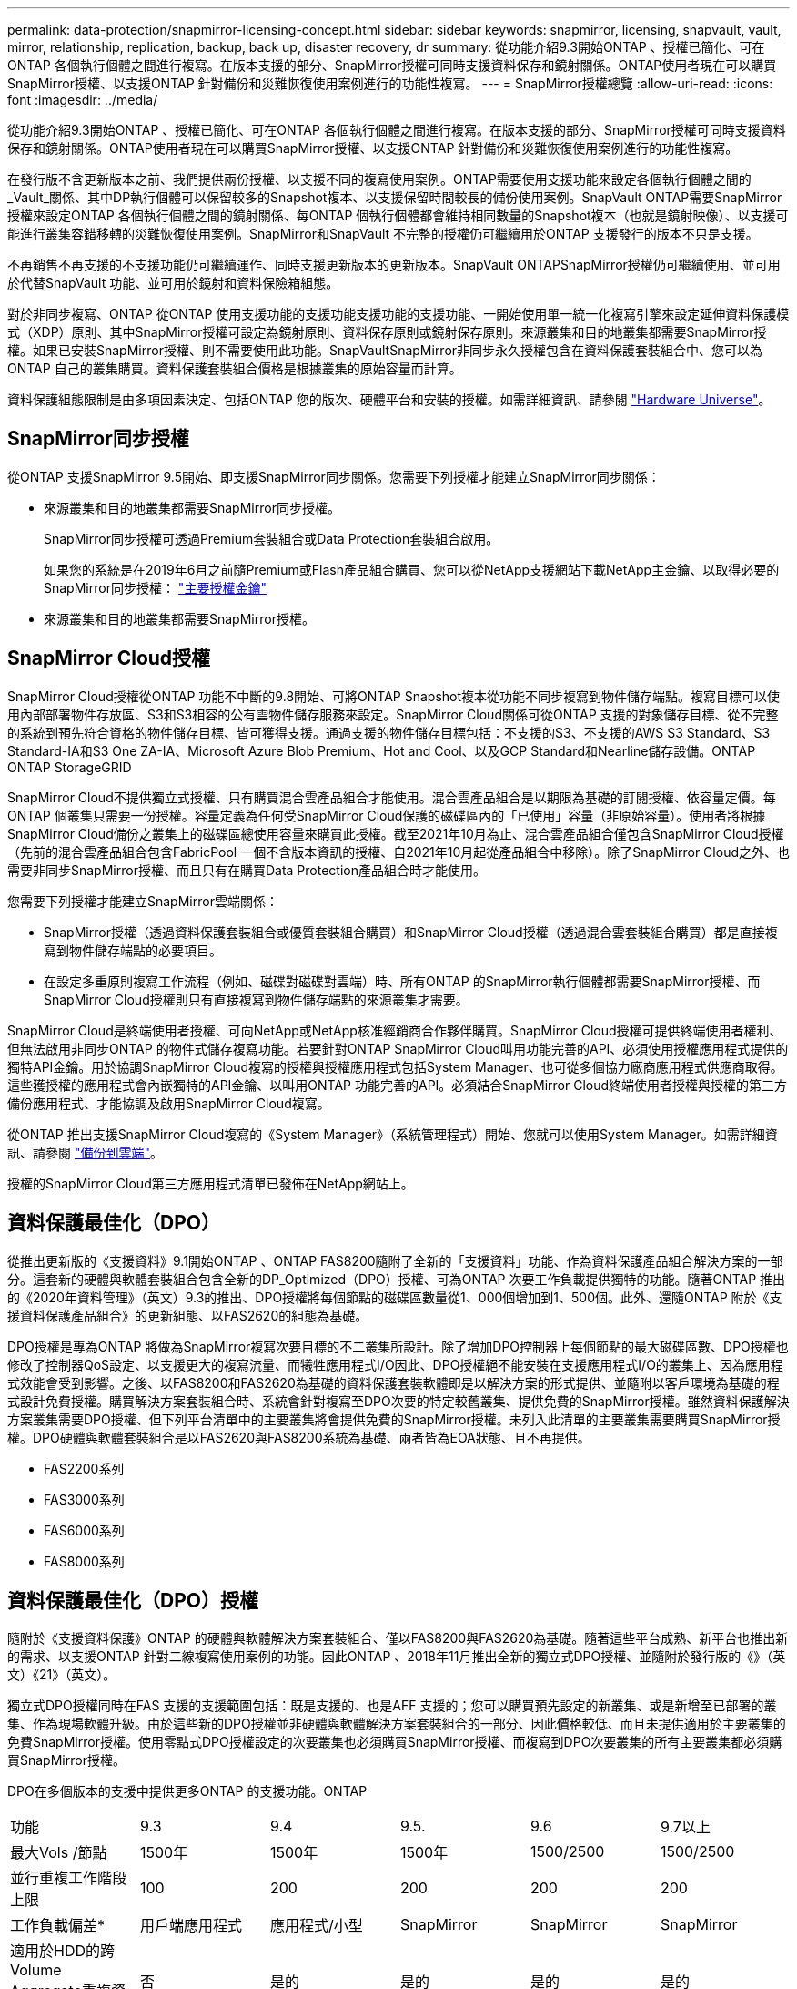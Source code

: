 ---
permalink: data-protection/snapmirror-licensing-concept.html 
sidebar: sidebar 
keywords: snapmirror, licensing, snapvault, vault, mirror, relationship, replication, backup, back up, disaster recovery, dr 
summary: 從功能介紹9.3開始ONTAP 、授權已簡化、可在ONTAP 各個執行個體之間進行複寫。在版本支援的部分、SnapMirror授權可同時支援資料保存和鏡射關係。ONTAP使用者現在可以購買SnapMirror授權、以支援ONTAP 針對備份和災難恢復使用案例進行的功能性複寫。 
---
= SnapMirror授權總覽
:allow-uri-read: 
:icons: font
:imagesdir: ../media/


[role="lead"]
從功能介紹9.3開始ONTAP 、授權已簡化、可在ONTAP 各個執行個體之間進行複寫。在版本支援的部分、SnapMirror授權可同時支援資料保存和鏡射關係。ONTAP使用者現在可以購買SnapMirror授權、以支援ONTAP 針對備份和災難恢復使用案例進行的功能性複寫。

在發行版不含更新版本之前、我們提供兩份授權、以支援不同的複寫使用案例。ONTAP需要使用支援功能來設定各個執行個體之間的_Vault_關係、其中DP執行個體可以保留較多的Snapshot複本、以支援保留時間較長的備份使用案例。SnapVault ONTAP需要SnapMirror授權來設定ONTAP 各個執行個體之間的鏡射關係、每ONTAP 個執行個體都會維持相同數量的Snapshot複本（也就是鏡射映像）、以支援可能進行叢集容錯移轉的災難恢復使用案例。SnapMirror和SnapVault 不完整的授權仍可繼續用於ONTAP 支援發行的版本不只是支援。

不再銷售不再支援的不支援功能仍可繼續運作、同時支援更新版本的更新版本。SnapVault ONTAPSnapMirror授權仍可繼續使用、並可用於代替SnapVault 功能、並可用於鏡射和資料保險箱組態。

對於非同步複寫、ONTAP 從ONTAP 使用支援功能的支援功能支援功能的支援功能、一開始使用單一統一化複寫引擎來設定延伸資料保護模式（XDP）原則、其中SnapMirror授權可設定為鏡射原則、資料保存原則或鏡射保存原則。來源叢集和目的地叢集都需要SnapMirror授權。如果已安裝SnapMirror授權、則不需要使用此功能。SnapVaultSnapMirror非同步永久授權包含在資料保護套裝組合中、您可以為ONTAP 自己的叢集購買。資料保護套裝組合價格是根據叢集的原始容量而計算。

資料保護組態限制是由多項因素決定、包括ONTAP 您的版次、硬體平台和安裝的授權。如需詳細資訊、請參閱 https://hwu.netapp.com/["Hardware Universe"]。



== SnapMirror同步授權

從ONTAP 支援SnapMirror 9.5開始、即支援SnapMirror同步關係。您需要下列授權才能建立SnapMirror同步關係：

* 來源叢集和目的地叢集都需要SnapMirror同步授權。
+
SnapMirror同步授權可透過Premium套裝組合或Data Protection套裝組合啟用。

+
如果您的系統是在2019年6月之前隨Premium或Flash產品組合購買、您可以從NetApp支援網站下載NetApp主金鑰、以取得必要的SnapMirror同步授權： https://mysupport.netapp.com/NOW/knowledge/docs/olio/guides/master_lickey/["主要授權金鑰"]

* 來源叢集和目的地叢集都需要SnapMirror授權。




== SnapMirror Cloud授權

SnapMirror Cloud授權從ONTAP 功能不中斷的9.8開始、可將ONTAP Snapshot複本從功能不同步複寫到物件儲存端點。複寫目標可以使用內部部署物件存放區、S3和S3相容的公有雲物件儲存服務來設定。SnapMirror Cloud關係可從ONTAP 支援的對象儲存目標、從不完整的系統到預先符合資格的物件儲存目標、皆可獲得支援。通過支援的物件儲存目標包括：不支援的S3、不支援的AWS S3 Standard、S3 Standard-IA和S3 One ZA-IA、Microsoft Azure Blob Premium、Hot and Cool、以及GCP Standard和Nearline儲存設備。ONTAP ONTAP StorageGRID

SnapMirror Cloud不提供獨立式授權、只有購買混合雲產品組合才能使用。混合雲產品組合是以期限為基礎的訂閱授權、依容量定價。每ONTAP 個叢集只需要一份授權。容量定義為任何受SnapMirror Cloud保護的磁碟區內的「已使用」容量（非原始容量）。使用者將根據SnapMirror Cloud備份之叢集上的磁碟區總使用容量來購買此授權。截至2021年10月為止、混合雲產品組合僅包含SnapMirror Cloud授權（先前的混合雲產品組合包含FabricPool 一個不含版本資訊的授權、自2021年10月起從產品組合中移除）。除了SnapMirror Cloud之外、也需要非同步SnapMirror授權、而且只有在購買Data Protection產品組合時才能使用。

您需要下列授權才能建立SnapMirror雲端關係：

* SnapMirror授權（透過資料保護套裝組合或優質套裝組合購買）和SnapMirror Cloud授權（透過混合雲套裝組合購買）都是直接複寫到物件儲存端點的必要項目。
* 在設定多重原則複寫工作流程（例如、磁碟對磁碟對雲端）時、所有ONTAP 的SnapMirror執行個體都需要SnapMirror授權、而SnapMirror Cloud授權則只有直接複寫到物件儲存端點的來源叢集才需要。


SnapMirror Cloud是終端使用者授權、可向NetApp或NetApp核准經銷商合作夥伴購買。SnapMirror Cloud授權可提供終端使用者權利、但無法啟用非同步ONTAP 的物件式儲存複寫功能。若要針對ONTAP SnapMirror Cloud叫用功能完善的API、必須使用授權應用程式提供的獨特API金鑰。用於協調SnapMirror Cloud複寫的授權與授權應用程式包括System Manager、也可從多個協力廠商應用程式供應商取得。這些獲授權的應用程式會內嵌獨特的API金鑰、以叫用ONTAP 功能完善的API。必須結合SnapMirror Cloud終端使用者授權與授權的第三方備份應用程式、才能協調及啟用SnapMirror Cloud複寫。

從ONTAP 推出支援SnapMirror Cloud複寫的《System Manager》（系統管理程式）開始、您就可以使用System Manager。如需詳細資訊、請參閱 https://docs.netapp.com/us-en/ontap/task_dp_back_up_to_cloud.html["備份到雲端"]。

授權的SnapMirror Cloud第三方應用程式清單已發佈在NetApp網站上。



== 資料保護最佳化（DPO）

從推出更新版的《支援資料》9.1開始ONTAP 、ONTAP FAS8200隨附了全新的「支援資料」功能、作為資料保護產品組合解決方案的一部分。這套新的硬體與軟體套裝組合包含全新的DP_Optimized（DPO）授權、可為ONTAP 次要工作負載提供獨特的功能。隨著ONTAP 推出的《2020年資料管理》（英文）9.3的推出、DPO授權將每個節點的磁碟區數量從1、000個增加到1、500個。此外、還隨ONTAP 附於《支援資料保護產品組合》的更新組態、以FAS2620的組態為基礎。

DPO授權是專為ONTAP 將做為SnapMirror複寫次要目標的不二叢集所設計。除了增加DPO控制器上每個節點的最大磁碟區數、DPO授權也修改了控制器QoS設定、以支援更大的複寫流量、而犧牲應用程式I/O因此、DPO授權絕不能安裝在支援應用程式I/O的叢集上、因為應用程式效能會受到影響。之後、以FAS8200和FAS2620為基礎的資料保護套裝軟體即是以解決方案的形式提供、並隨附以客戶環境為基礎的程式設計免費授權。購買解決方案套裝組合時、系統會針對複寫至DPO次要的特定較舊叢集、提供免費的SnapMirror授權。雖然資料保護解決方案叢集需要DPO授權、但下列平台清單中的主要叢集將會提供免費的SnapMirror授權。未列入此清單的主要叢集需要購買SnapMirror授權。DPO硬體與軟體套裝組合是以FAS2620與FAS8200系統為基礎、兩者皆為EOA狀態、且不再提供。

* FAS2200系列
* FAS3000系列
* FAS6000系列
* FAS8000系列




== 資料保護最佳化（DPO）授權

隨附於《支援資料保護》ONTAP 的硬體與軟體解決方案套裝組合、僅以FAS8200與FAS2620為基礎。隨著這些平台成熟、新平台也推出新的需求、以支援ONTAP 針對二線複寫使用案例的功能。因此ONTAP 、2018年11月推出全新的獨立式DPO授權、並隨附於發行版的《》（英文）《21》（英文）。

獨立式DPO授權同時在FAS 支援的支援範圍包括：既是支援的、也是AFF 支援的；您可以購買預先設定的新叢集、或是新增至已部署的叢集、作為現場軟體升級。由於這些新的DPO授權並非硬體與軟體解決方案套裝組合的一部分、因此價格較低、而且未提供適用於主要叢集的免費SnapMirror授權。使用零點式DPO授權設定的次要叢集也必須購買SnapMirror授權、而複寫到DPO次要叢集的所有主要叢集都必須購買SnapMirror授權。

DPO在多個版本的支援中提供更多ONTAP 的支援功能。ONTAP

[cols="6*"]
|===


| 功能 | 9.3 | 9.4 | 9.5. | 9.6 | 9.7以上 


| 最大Vols /節點  a| 
1500年
 a| 
1500年
 a| 
1500年
 a| 
1500/2500
 a| 
1500/2500



 a| 
並行重複工作階段上限
 a| 
100
 a| 
200
 a| 
200
 a| 
200
 a| 
200



 a| 
工作負載偏差*
 a| 
用戶端應用程式
 a| 
應用程式/小型
 a| 
SnapMirror
 a| 
SnapMirror
 a| 
SnapMirror



 a| 
適用於HDD的跨Volume Aggregate重複資料刪除技術
 a| 
否
 a| 
是的
 a| 
是的
 a| 
是的
 a| 
是的

|===
* SnapMirror回退（工作負載偏置）功能的優先順序詳細資料：
* 用戶端：叢集I/O優先順序設定為用戶端工作負載（正式作業應用程式）、而非SnapMirror流量。
* 相等：SnapMirror複寫要求的優先順序與正式作業應用程式的I/O相同。
* SnapMirror：所有SnapMirror I/O要求的優先順序都比正式作業應用程式的I/O高。


*表1：ONTAP 各個版本的各個節點的FlexVolumes上限*

[cols="7*"]
|===


|  | 9.2-9.5、不含DPO | 9.2-9.5（含DPO） | 9.6不含DPO | 9.6（採用DPO） | 9.7--9.9.1（不含DPO） | 9.9-9.9.1（含DPO） 


 a| 
FAS2620
 a| 
1000
 a| 
1500年
 a| 
1000
 a| 
1500年
 a| 
1000
 a| 
1500年



 a| 
FAS2650
 a| 
1000
 a| 
1500年
 a| 
1000
 a| 
1500年
 a| 
1000
 a| 
1500年



 a| 
FAS2720
 a| 
1000
 a| 
1500年
 a| 
1000
 a| 
1500年
 a| 
1000
 a| 
1500年



 a| 
FAS2750
 a| 
1000
 a| 
1500年
 a| 
1000
 a| 
1500年
 a| 
1000
 a| 
1500年



 a| 
A200
 a| 
1000
 a| 
1500年
 a| 
1000
 a| 
1500年
 a| 
1000
 a| 
1500年



 a| 
A220
 a| 
1000
 a| 
1500年
 a| 
1000
 a| 
1500年
 a| 
1000
 a| 
1500年



 a| 
FAS882/8300
 a| 
1000
 a| 
1500年
 a| 
1000
 a| 
2500
 a| 
1000
 a| 
2500



 a| 
A300
 a| 
1000
 a| 
1500年
 a| 
1000
 a| 
2500
 a| 
2500
 a| 
2500



 a| 
A400
 a| 
1000
 a| 
1500年
 a| 
1000
 a| 
2500
 a| 
2500
 a| 
2500



 a| 
FAS8700/9000
 a| 
1000
 a| 
1500年
 a| 
1000
 a| 
2500
 a| 
1000
 a| 
2500



 a| 
a700
 a| 
1000
 a| 
1500年
 a| 
1000
 a| 
2500
 a| 
2500
 a| 
2500



 a| 
A700s
 a| 
1000
 a| 
1500年
 a| 
1000
 a| 
2500
 a| 
2500
 a| 
2500



 a| 
A800
 a| 
1000
 a| 
1500年
 a| 
1000
 a| 
2500
 a| 
2500
 a| 
2500

|===
如需FlexVol 組態的最新版支援最大支援版的資訊、請參閱 https://hwu.netapp.com/["Hardware Universe"]。



== 所有新DPO安裝的考量事項

* 啟用後、DPO授權功能將無法停用或復原。
* 安裝DPO授權需要重新開機ONTAP 才能啟用還原或容錯移轉。
* DPO解決方案適用於二線儲存工作負載、可能會影響DPO叢集上的應用程式工作負載效能
* NetApp儲存平台機型的精選清單支援DPO授權。
* DPO功能因ONTAP 發行版本而異。請參閱相容性表以供參考。
* 全新FAS 的功能不AFF 符合DPO的資格。無法為上述未列出的叢集購買DPO授權。

